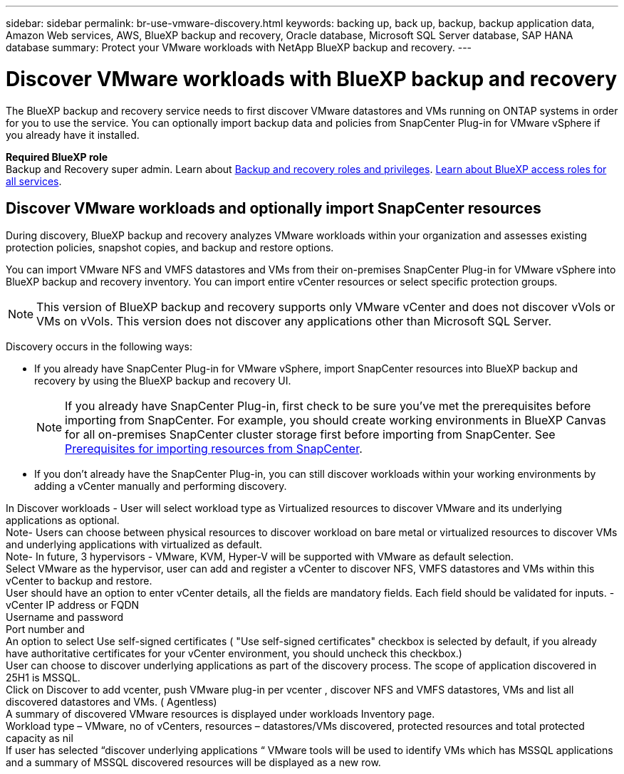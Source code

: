 ---
sidebar: sidebar
permalink: br-use-vmware-discovery.html
keywords: backing up, back up, backup, backup application data, Amazon Web services, AWS, BlueXP backup and recovery, Oracle database, Microsoft SQL Server database, SAP HANA database
summary: Protect your VMware workloads with NetApp BlueXP backup and recovery. 
---

= Discover VMware workloads with BlueXP backup and recovery
:hardbreaks:
:nofooter:
:icons: font
:linkattrs:
:imagesdir: ./media/

[.lead]
The BlueXP backup and recovery service needs to first discover VMware datastores and VMs running on ONTAP systems in order for you to use the service. You can optionally import backup data and policies from SnapCenter Plug-in for VMware vSphere if you already have it installed.


*Required BlueXP role*
Backup and Recovery super admin. Learn about link:reference-roles.html[Backup and recovery roles and privileges]. https://docs.netapp.com/us-en/bluexp-setup-admin/reference-iam-predefined-roles.html[Learn about BlueXP access roles for all services^].

== Discover VMware workloads and optionally import SnapCenter resources
During discovery, BlueXP backup and recovery analyzes VMware workloads within your organization and assesses existing protection policies, snapshot copies, and backup and restore options. 

You can import VMware NFS and VMFS datastores and VMs from their on-premises SnapCenter Plug-in for VMware vSphere into BlueXP backup and recovery inventory. You can import entire vCenter resources or select specific protection groups.

NOTE: This version of BlueXP backup and recovery supports only VMware vCenter and does not discover vVols or VMs on vVols. This version does not discover any applications other than Microsoft SQL Server. 

//In future releases, you will be able to discover KVM and Hyper-V hypervisors and other applications.

Discovery occurs in the following ways: 

* If you already have SnapCenter Plug-in for VMware vSphere, import SnapCenter resources into BlueXP backup and recovery by using the BlueXP backup and recovery UI.
+
NOTE: If you already have SnapCenter Plug-in, first check to be sure you've met the prerequisites before importing from SnapCenter. For example, you should create working environments in BlueXP Canvas for all on-premises SnapCenter cluster storage first before importing from SnapCenter. See link:concept-start-prereq-snapcenter-import.html[Prerequisites for importing resources from SnapCenter].
+
* If you don't already have the SnapCenter Plug-in, you can still discover workloads within your working environments by adding a vCenter manually and performing discovery.




In Discover workloads - User will select workload type as Virtualized resources to discover VMware and its underlying applications as optional.
Note- Users can choose between physical resources to discover workload on bare metal or virtualized resources to discover VMs and underlying applications with virtualized as default.
Note- In future, 3 hypervisors - VMware, KVM, Hyper-V will be supported with VMware as default selection.
Select VMware as the hypervisor, user can add and register a vCenter to discover NFS, VMFS datastores and VMs  within this vCenter to backup and restore.
User should have an option to enter vCenter details, all the fields are mandatory fields. Each field should be validated for inputs. -
vCenter IP address or FQDN
Username and password
Port number and 
An option to select Use self-signed certificates ( "Use self-signed certificates" checkbox is selected by default, if you already have authoritative certificates for your vCenter environment, you should uncheck this checkbox.)
User can choose to discover underlying applications as part of the discovery process. The scope of application discovered in 25H1 is MSSQL.
Click on Discover to add vcenter, push VMware plug-in per vcenter , discover NFS and VMFS datastores, VMs and list all discovered datastores and VMs. ( Agentless)
A summary of discovered VMware resources is displayed under workloads Inventory page. 
Workload type – VMware, no of vCenters, resources – datastores/VMs discovered, protected resources and total protected capacity as nil
If user has selected “discover underlying applications “ VMware tools will be used to identify VMs which has MSSQL applications and a summary of MSSQL discovered resources will be displayed as a new row. 